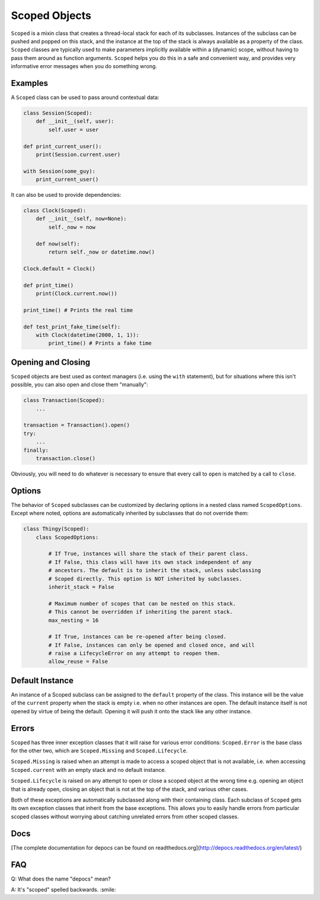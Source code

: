 Scoped Objects
==============

``Scoped`` is a mixin class that creates a thread-local stack for each of its
subclasses. Instances of the subclass can be pushed and popped on this stack,
and the instance at the top of the stack is always available as a property of
the class. ``Scoped`` classes are typically used to make parameters implicitly
available within a (dynamic) scope, without having to pass them around as
function arguments. ``Scoped`` helps you do this in a safe and convenient way,
and provides very informative error messages when you do something wrong.


Examples
--------

A ``Scoped`` class can be used to pass around contextual data:

.. code-block:: python

    class Session(Scoped):
        def __init__(self, user):
            self.user = user

    def print_current_user():
        print(Session.current.user)

    with Session(some_guy):
        print_current_user()


It can also be used to provide dependencies:

.. code-block:: python

    class Clock(Scoped):
        def __init__(self, now=None):
            self._now = now

        def now(self):
            return self._now or datetime.now()

    Clock.default = Clock()

    def print_time()
        print(Clock.current.now())

    print_time() # Prints the real time

    def test_print_fake_time(self):
        with Clock(datetime(2000, 1, 1)):
            print_time() # Prints a fake time


Opening and Closing
-------------------

``Scoped`` objects are best used as context managers (i.e. using the ``with``
statement), but for situations where this isn't possible, you can also open
and close them "manually":

.. code-block:: python

    class Transaction(Scoped):
        ...

    transaction = Transaction().open()
    try:
        ...
    finally:
        transaction.close()

Obviously, you will need to do whatever is necessary to ensure that every
call to ``open`` is matched by a call to ``close``.


Options
-------

The behavior of ``Scoped`` subclasses can be customized by declaring
options in a nested class named ``ScopedOptions``. Except where noted,
options are automatically inherited by subclasses that do not override
them:

.. code-block:: python

    class Thingy(Scoped):
        class ScopedOptions:

            # If True, instances will share the stack of their parent class.
            # If False, this class will have its own stack independent of any
            # ancestors. The default is to inherit the stack, unless subclassing
            # Scoped directly. This option is NOT inherited by subclasses.
            inherit_stack = False

            # Maximum number of scopes that can be nested on this stack.
            # This cannot be overridden if inheriting the parent stack.
            max_nesting = 16

            # If True, instances can be re-opened after being closed.
            # If False, instances can only be opened and closed once, and will
            # raise a LifecycleError on any attempt to reopen them.
            allow_reuse = False


Default Instance
----------------

An instance of a Scoped subclass can be assigned to the ``default`` property
of the class. This instance will be the value of the ``current`` property
when the stack is empty i.e. when no other instances are open. The default
instance itself is not opened by virtue of being the default. Opening it
will push it onto the stack like any other instance.


Errors
------

``Scoped`` has three inner exception classes that it will raise for various
error conditions: ``Scoped.Error`` is the base class for the other two, which
are ``Scoped.Missing`` and ``Scoped.Lifecycle``.

``Scoped.Missing`` is raised when an attempt is made to access a scoped object
that is not available, i.e. when accessing ``Scoped.current`` with an empty
stack and no default instance.

``Scoped.Lifecycle`` is raised on any attempt to open or close a scoped object
at the wrong time e.g. opening an object that is already open, closing an object
that is not at the top of the stack, and various other cases.

Both of these exceptions are automatically subclassed along with their containing
class. Each subclass of ``Scoped`` gets its own exception classes that inherit
from the base exceptions. This allows you to easily handle errors from particular
scoped classes without worrying about catching unrelated errors from other scoped
classes.

Docs
----

[The complete documentation for depocs can be found on readthedocs.org](http://depocs.readthedocs.org/en/latest/)

FAQ
---

Q: What does the name "depocs" mean?

A: It's "scoped" spelled backwards. :smile:
